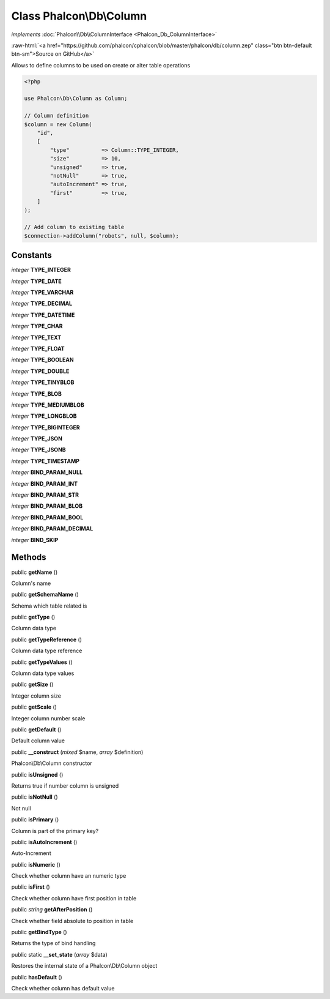 Class **Phalcon\\Db\\Column**
=============================

*implements* :doc:`Phalcon\\Db\\ColumnInterface <Phalcon_Db_ColumnInterface>`

.. role:: raw-html(raw)
   :format: html

:raw-html:`<a href="https://github.com/phalcon/cphalcon/blob/master/phalcon/db/column.zep" class="btn btn-default btn-sm">Source on GitHub</a>`

Allows to define columns to be used on create or alter table operations

.. code-block:: php

    <?php

    use Phalcon\Db\Column as Column;

    // Column definition
    $column = new Column(
        "id",
        [
            "type"          => Column::TYPE_INTEGER,
            "size"          => 10,
            "unsigned"      => true,
            "notNull"       => true,
            "autoIncrement" => true,
            "first"         => true,
        ]
    );

    // Add column to existing table
    $connection->addColumn("robots", null, $column);



Constants
---------

*integer* **TYPE_INTEGER**

*integer* **TYPE_DATE**

*integer* **TYPE_VARCHAR**

*integer* **TYPE_DECIMAL**

*integer* **TYPE_DATETIME**

*integer* **TYPE_CHAR**

*integer* **TYPE_TEXT**

*integer* **TYPE_FLOAT**

*integer* **TYPE_BOOLEAN**

*integer* **TYPE_DOUBLE**

*integer* **TYPE_TINYBLOB**

*integer* **TYPE_BLOB**

*integer* **TYPE_MEDIUMBLOB**

*integer* **TYPE_LONGBLOB**

*integer* **TYPE_BIGINTEGER**

*integer* **TYPE_JSON**

*integer* **TYPE_JSONB**

*integer* **TYPE_TIMESTAMP**

*integer* **BIND_PARAM_NULL**

*integer* **BIND_PARAM_INT**

*integer* **BIND_PARAM_STR**

*integer* **BIND_PARAM_BLOB**

*integer* **BIND_PARAM_BOOL**

*integer* **BIND_PARAM_DECIMAL**

*integer* **BIND_SKIP**

Methods
-------

public  **getName** ()

Column's name



public  **getSchemaName** ()

Schema which table related is



public  **getType** ()

Column data type



public  **getTypeReference** ()

Column data type reference



public  **getTypeValues** ()

Column data type values



public  **getSize** ()

Integer column size



public  **getScale** ()

Integer column number scale



public  **getDefault** ()

Default column value



public  **__construct** (*mixed* $name, *array* $definition)

Phalcon\\Db\\Column constructor



public  **isUnsigned** ()

Returns true if number column is unsigned



public  **isNotNull** ()

Not null



public  **isPrimary** ()

Column is part of the primary key?



public  **isAutoIncrement** ()

Auto-Increment



public  **isNumeric** ()

Check whether column have an numeric type



public  **isFirst** ()

Check whether column have first position in table



public *string* **getAfterPosition** ()

Check whether field absolute to position in table



public  **getBindType** ()

Returns the type of bind handling



public static  **__set_state** (*array* $data)

Restores the internal state of a Phalcon\\Db\\Column object



public  **hasDefault** ()

Check whether column has default value




